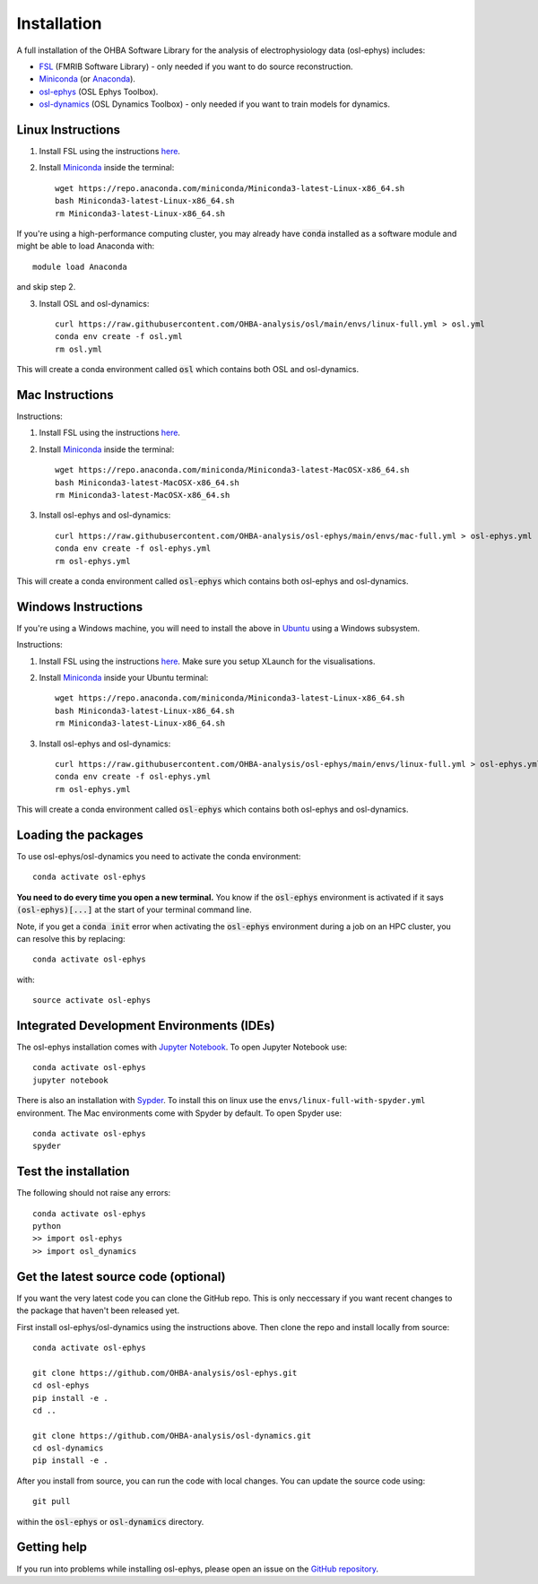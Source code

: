 Installation
============

A full installation of the OHBA Software Library for the analysis of electrophysiology data (osl-ephys) includes:

- `FSL <https://fsl.fmrib.ox.ac.uk/fsl/fslwiki/FslInstallation>`_ (FMRIB Software Library) - only needed if you want to do source reconstruction.
- `Miniconda <https://docs.conda.io/projects/miniconda/en/latest/miniconda-install.html>`_ (or `Anaconda <https://docs.anaconda.com/free/anaconda/install/index.html>`_).
- `osl-ephys <https://github.com/OHBA-analysis/osl-ephys>`_ (OSL Ephys Toolbox).
- `osl-dynamics <https://github.com/OHBA-analysis/osl-dynamics>`_ (OSL Dynamics Toolbox) - only needed if you want to train models for dynamics.

Linux Instructions
------------------

1. Install FSL using the instructions `here <https://fsl.fmrib.ox.ac.uk/fsl/fslwiki/FslInstallation/Linux>`_.

2. Install `Miniconda <https://docs.conda.io/projects/miniconda/en/latest/miniconda-install.html>`_ inside the terminal::

    wget https://repo.anaconda.com/miniconda/Miniconda3-latest-Linux-x86_64.sh
    bash Miniconda3-latest-Linux-x86_64.sh
    rm Miniconda3-latest-Linux-x86_64.sh

If you're using a high-performance computing cluster, you may already have :code:`conda` installed as a software module and might be able to load Anaconda with::

    module load Anaconda

and skip step 2.

3. Install OSL and osl-dynamics::

    curl https://raw.githubusercontent.com/OHBA-analysis/osl/main/envs/linux-full.yml > osl.yml
    conda env create -f osl.yml
    rm osl.yml

This will create a conda environment called :code:`osl` which contains both OSL and osl-dynamics.

Mac Instructions
----------------

Instructions:

1. Install FSL using the instructions `here <https://fsl.fmrib.ox.ac.uk/fsl/fslwiki/FslInstallation/MacOsX>`_.

2. Install `Miniconda <https://docs.conda.io/projects/miniconda/en/latest/miniconda-install.html>`_ inside the terminal::

    wget https://repo.anaconda.com/miniconda/Miniconda3-latest-MacOSX-x86_64.sh
    bash Miniconda3-latest-MacOSX-x86_64.sh
    rm Miniconda3-latest-MacOSX-x86_64.sh

3. Install osl-ephys and osl-dynamics::

    curl https://raw.githubusercontent.com/OHBA-analysis/osl-ephys/main/envs/mac-full.yml > osl-ephys.yml
    conda env create -f osl-ephys.yml
    rm osl-ephys.yml

This will create a conda environment called :code:`osl-ephys` which contains both osl-ephys and osl-dynamics.

Windows Instructions
--------------------

If you're using a Windows machine, you will need to install the above in `Ubuntu <https://ubuntu.com/wsl>`_ using a Windows subsystem. 

Instructions:

1. Install FSL using the instructions `here <https://fsl.fmrib.ox.ac.uk/fsl/fslwiki/FslInstallation/Windows>`_. Make sure you setup XLaunch for the visualisations.

2. Install `Miniconda <https://docs.conda.io/projects/miniconda/en/latest/miniconda-install.html>`_ inside your Ubuntu terminal::

    wget https://repo.anaconda.com/miniconda/Miniconda3-latest-Linux-x86_64.sh
    bash Miniconda3-latest-Linux-x86_64.sh
    rm Miniconda3-latest-Linux-x86_64.sh

3. Install osl-ephys and osl-dynamics::

    curl https://raw.githubusercontent.com/OHBA-analysis/osl-ephys/main/envs/linux-full.yml > osl-ephys.yml
    conda env create -f osl-ephys.yml
    rm osl-ephys.yml

This will create a conda environment called :code:`osl-ephys` which contains both osl-ephys and osl-dynamics.

Loading the packages
--------------------

To use osl-ephys/osl-dynamics you need to activate the conda environment::

    conda activate osl-ephys

**You need to do every time you open a new terminal.** You know if the :code:`osl-ephys` environment is activated if it says :code:`(osl-ephys)[...]` at the start of your terminal command line.

Note, if you get a :code:`conda init` error when activating the :code:`osl-ephys` environment during a job on an HPC cluster, you can resolve this by replacing::

    conda activate osl-ephys

with::

    source activate osl-ephys

Integrated Development Environments (IDEs)
------------------------------------------

The osl-ephys installation comes with `Jupyter Notebook <https://jupyter.org/>`_. To open Jupyter Notebook use::

    conda activate osl-ephys
    jupyter notebook

There is also an installation with `Sypder <https://www.spyder-ide.org/>`_. To install this on linux use the ``envs/linux-full-with-spyder.yml`` environment. The Mac environments come with Spyder by default. To open Spyder use::

    conda activate osl-ephys
    spyder

Test the installation
---------------------

The following should not raise any errors::

    conda activate osl-ephys
    python
    >> import osl-ephys
    >> import osl_dynamics

Get the latest source code (optional)
-------------------------------------

If you want the very latest code you can clone the GitHub repo. This is only neccessary if you want recent changes to the package that haven't been released yet.

First install osl-ephys/osl-dynamics using the instructions above. Then clone the repo and install locally from source::

    conda activate osl-ephys

    git clone https://github.com/OHBA-analysis/osl-ephys.git
    cd osl-ephys
    pip install -e .
    cd ..

    git clone https://github.com/OHBA-analysis/osl-dynamics.git
    cd osl-dynamics
    pip install -e .

After you install from source, you can run the code with local changes. You can update the source code using::

    git pull

within the :code:`osl-ephys` or :code:`osl-dynamics` directory.

Getting help
------------

If you run into problems while installing osl-ephys, please open an issue on the `GitHub repository <https://github.com/OHBA-analysis/osl-ephys/issues>`_.

